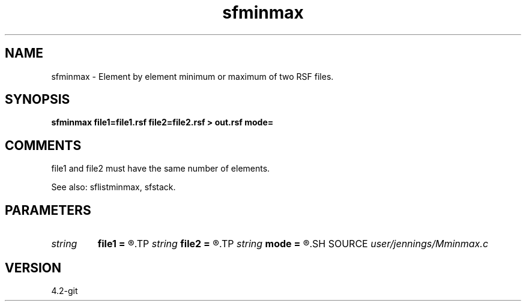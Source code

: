 .TH sfminmax 1  "APRIL 2023" Madagascar "Madagascar Manuals"
.SH NAME
sfminmax \- Element by element minimum or maximum of two RSF files.
.SH SYNOPSIS
.B sfminmax file1=file1.rsf file2=file2.rsf > out.rsf mode=
.SH COMMENTS

file1 and file2 must have the same number of elements.

See also: sflistminmax, sfstack.

.SH PARAMETERS
.PD 0
.TP
.I string 
.B file1
.B =
.R  	RSF filename required, data type must be float (auxiliary input file name)
.TP
.I string 
.B file2
.B =
.R  	RSF filename required, data type must be float (auxiliary input file name)
.TP
.I string 
.B mode
.B =
.R  	'min' (default) or 'max'
.SH SOURCE
.I user/jennings/Mminmax.c
.SH VERSION
4.2-git
